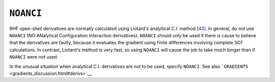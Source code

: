 .. _NOANCI:

``NOANCI``
==========

RHF open-shell derivatives are normally calculated using Liotard's
analytical C.I. method [`43 <references.html#analci>`__]. In general, do
*not* use ``NOANCI`` (NO ANalytical Configuration Interaction
derivatives). ``NOANCI`` should *only* be used if there is cause to
believe that the derivatives are faulty, because it evaluates the
gradient using finite differences involving complete SCF calculations.
In contrast, Liotard's method is very fast, so using ``NOANCI`` will
cause the job to take much longer than if ``NOANCI`` were *not* used.

In the unusual situation when analytical C.I. derivatives are *not* to
be used, specify ``NOANCI``. See also
```GRADIENTS`` <gradients_discussion.html#derivs>`__.
